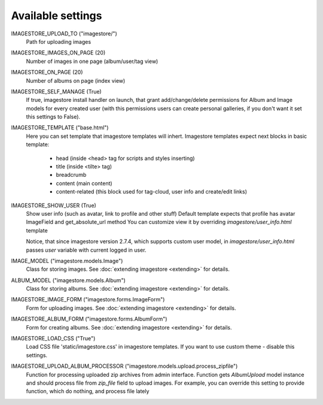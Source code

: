 Available settings
==================

IMAGESTORE_UPLOAD_TO ("imagestore/")
    Path for uploading images

IMAGESTORE_IMAGES_ON_PAGE (20)
    Number of images in one page (album/user/tag view)

IMAGESTORE_ON_PAGE (20)
    Number of albums on page (index view)

IMAGESTORE_SELF_MANAGE (True)
    If true, imagestore install handler on launch, that grant add/change/delete
    permissions for Album and Image models for every created user (with this permissions
    users can create personal galleries, if you don't want it set this settings to False).

IMAGESTORE_TEMPLATE ("base.html")
    Here you can set template that imagestore templates will inhert.
    Imagestore templates expect next blocks in basic template:
    
        * head (inside <head> tag for scripts and styles inserting)
        * title (inside <tilte> tag)
        * breadcrumb
        * content (main content)
        * content-related (this block used for tag-cloud, user info and create/edit links)

IMAGESTORE_SHOW_USER (True)
    Show user info (such as avatar, link to profile and other stuff)
    Default template expects that profile has avatar ImageField and get_absolute_url method
    You can customize view it by overriding `imagestore/user_info.html` template

    Notice, that since imagestore version 2.7.4, which supports custom user model,
    in `imagestore/user_info.html` passes `user` variable with current logged in user.

IMAGE_MODEL ("imagestore.models.Image")
    Class for storing images. See :doc:`extending imagestore <extending>` for details.

ALBUM_MODEL ("imagestore.models.Album")
    Class for storing albums. See :doc:`extending imagestore <extending>` for details.

IMAGESTORE_IMAGE_FORM ("imagestore.forms.ImageForm")
    Form for uploading images. See :doc:`extending imagestore <extending>` for details.

IMAGESTORE_ALBUM_FORM ("imagestore.forms.AlbumForm")
    Form for creating albums. See :doc:`extending imagestore <extending>` for details.

IMAGESTORE_LOAD_CSS ("True")
    Load CSS file 'static/imagestore.css' in imagestore templates. If you want to use custom theme - disable this settings.

IMAGESTORE_UPLOAD_ALBUM_PROCESSOR ("imagestore.models.upload.process_zipfile")
    Function for processing uploaded zip archives from admin interface. Function gets `AlbumUpload` model instance
    and should process file from `zip_file` field to upload images. For example, you can override this setting
    to provide function, which do nothing, and process file lately
